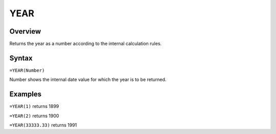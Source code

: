====
YEAR
====

Overview
--------

Returns the year as a number according to the internal calculation rules.

Syntax
------

``=YEAR(Number)``

Number shows the internal date value for which the year is to be returned.

Examples
--------

``=YEAR(1)`` returns 1899

``=YEAR(2)`` returns 1900

``=YEAR(33333.33)`` returns 1991 
